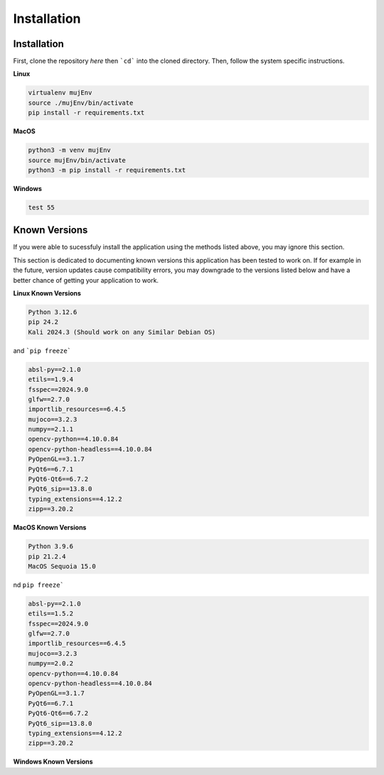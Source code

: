 Installation
=====

.. _installation:

Installation
------------

First, clone the repository `here` then ```cd``` into the cloned directory.
Then, follow the system specific instructions.

**Linux**

.. code-block:: console

    virtualenv mujEnv
    source ./mujEnv/bin/activate
    pip install -r requirements.txt

**MacOS**

.. code-block:: console

    python3 -m venv mujEnv
    source mujEnv/bin/activate
    python3 -m pip install -r requirements.txt


**Windows**

.. code-block:: console

    test 55


Known Versions
------------

If you were able to sucessfuly install the application using the methods listed above, you may ignore this section.

This section is dedicated to documenting known versions this application has been tested to work on. If for example
in the future, version updates cause compatibility errors, you may downgrade to the versions listed below and have a better
chance of getting your application to work.

**Linux Known Versions**

.. code-block:: console

    Python 3.12.6
    pip 24.2
    Kali 2024.3 (Should work on any Similar Debian OS)


and ```pip freeze```

.. code-block:: console

    absl-py==2.1.0
    etils==1.9.4
    fsspec==2024.9.0
    glfw==2.7.0
    importlib_resources==6.4.5
    mujoco==3.2.3
    numpy==2.1.1
    opencv-python==4.10.0.84
    opencv-python-headless==4.10.0.84
    PyOpenGL==3.1.7
    PyQt6==6.7.1
    PyQt6-Qt6==6.7.2
    PyQt6_sip==13.8.0
    typing_extensions==4.12.2
    zipp==3.20.2


**MacOS Known Versions**

.. code-block:: console
    
    Python 3.9.6
    pip 21.2.4
    MacOS Sequoia 15.0


nd ``pip freeze```

.. code-block:: console

    absl-py==2.1.0
    etils==1.5.2
    fsspec==2024.9.0
    glfw==2.7.0
    importlib_resources==6.4.5
    mujoco==3.2.3
    numpy==2.0.2
    opencv-python==4.10.0.84
    opencv-python-headless==4.10.0.84
    PyOpenGL==3.1.7
    PyQt6==6.7.1
    PyQt6-Qt6==6.7.2
    PyQt6_sip==13.8.0
    typing_extensions==4.12.2
    zipp==3.20.2

**Windows Known Versions**






